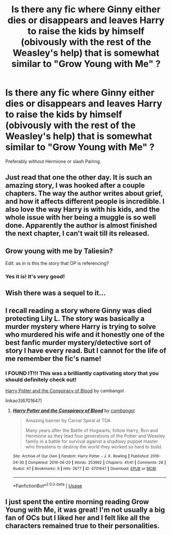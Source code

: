 #+TITLE: Is there any fic where Ginny either dies or disappears and leaves Harry to raise the kids by himself (obivously with the rest of the Weasley's help) that is somewhat similar to "Grow Young with Me" ?

* Is there any fic where Ginny either dies or disappears and leaves Harry to raise the kids by himself (obivously with the rest of the Weasley's help) that is somewhat similar to "Grow Young with Me" ?
:PROPERTIES:
:Author: nauze18
:Score: 19
:DateUnix: 1526088182.0
:DateShort: 2018-May-12
:FlairText: Request
:END:
Preferably without Hermione or slash Pairing.


** Just read that one the other day. It is such an amazing story, I was hooked after a couple chapters. The way the author writes about grief, and how it affects different people is incredible. I also love the way Harry is with his kids, and the whole issue with her being a muggle is so well done. Apparently the author is almost finished the next chapter, I can't wait till its released.
:PROPERTIES:
:Author: Imfromcanadaeh
:Score: 6
:DateUnix: 1526098910.0
:DateShort: 2018-May-12
:END:


** Grow young with me by Taliesin?

Edit: as in is this the story that OP is referencing?
:PROPERTIES:
:Author: totes_legitimate
:Score: 4
:DateUnix: 1526115624.0
:DateShort: 2018-May-12
:END:

*** Yes it is! It's very good!
:PROPERTIES:
:Author: HCDixon
:Score: 1
:DateUnix: 1526147611.0
:DateShort: 2018-May-12
:END:


** Wish there was a sequel to it...
:PROPERTIES:
:Author: awoody8
:Score: 2
:DateUnix: 1526098758.0
:DateShort: 2018-May-12
:END:


** I recall reading a story where Ginny was died protecting Lily L. The story was basically a murder mystery where Harry is trying to solve who murdered his wife and it honestly one of the best fanfic murder mystery/detective sort of story I have every read. But I cannot for the life of me remember the fic's name!
:PROPERTIES:
:Author: FairyRave
:Score: 2
:DateUnix: 1526102052.0
:DateShort: 2018-May-12
:END:

*** I FOUND IT!!! This was a brilliantly captivating story that you should definitely check out!

[[https://archiveofourown.org/works/6701647/chapters/15327019][Harry Potter and the Conspiracy of Blood]] by cambangst

linkao3(6701647)
:PROPERTIES:
:Author: FairyRave
:Score: 2
:DateUnix: 1526102864.0
:DateShort: 2018-May-12
:END:

**** [[https://archiveofourown.org/works/6701647][*/Harry Potter and the Conspiracy of Blood/*]] by [[https://www.archiveofourown.org/users/cambangst/pseuds/cambangst][/cambangst/]]

#+begin_quote
  Amazing banner by Carnal Spiral at TDA

  Many years after the Battle of Hogwarts, follow Harry, Ron and Hermione as they lead four generations of the Potter and Weasley family in a battle for survival against a shadowy puppet master who threatens to destroy the world they worked so hard to build.
#+end_quote

^{/Site/:} ^{Archive} ^{of} ^{Our} ^{Own} ^{*|*} ^{/Fandom/:} ^{Harry} ^{Potter} ^{-} ^{J.} ^{K.} ^{Rowling} ^{*|*} ^{/Published/:} ^{2016-04-30} ^{*|*} ^{/Completed/:} ^{2016-06-20} ^{*|*} ^{/Words/:} ^{253992} ^{*|*} ^{/Chapters/:} ^{41/41} ^{*|*} ^{/Comments/:} ^{28} ^{*|*} ^{/Kudos/:} ^{47} ^{*|*} ^{/Bookmarks/:} ^{9} ^{*|*} ^{/Hits/:} ^{2677} ^{*|*} ^{/ID/:} ^{6701647} ^{*|*} ^{/Download/:} ^{[[https://archiveofourown.org/downloads/ca/cambangst/6701647/Harry%20Potter%20and%20the%20Conspiracy.epub?updated_at=1466472573][EPUB]]} ^{or} ^{[[https://archiveofourown.org/downloads/ca/cambangst/6701647/Harry%20Potter%20and%20the%20Conspiracy.mobi?updated_at=1466472573][MOBI]]}

--------------

*FanfictionBot*^{2.0.0-beta} | [[https://github.com/tusing/reddit-ffn-bot/wiki/Usage][Usage]]
:PROPERTIES:
:Author: FanfictionBot
:Score: 4
:DateUnix: 1526102884.0
:DateShort: 2018-May-12
:END:


** I just spent the entire morning reading Grow Young with Me, it was great! I'm not usually a big fan of OCs but I liked her and I felt like all the characters remained true to their personalities.
:PROPERTIES:
:Author: HCDixon
:Score: 2
:DateUnix: 1526147584.0
:DateShort: 2018-May-12
:END:

